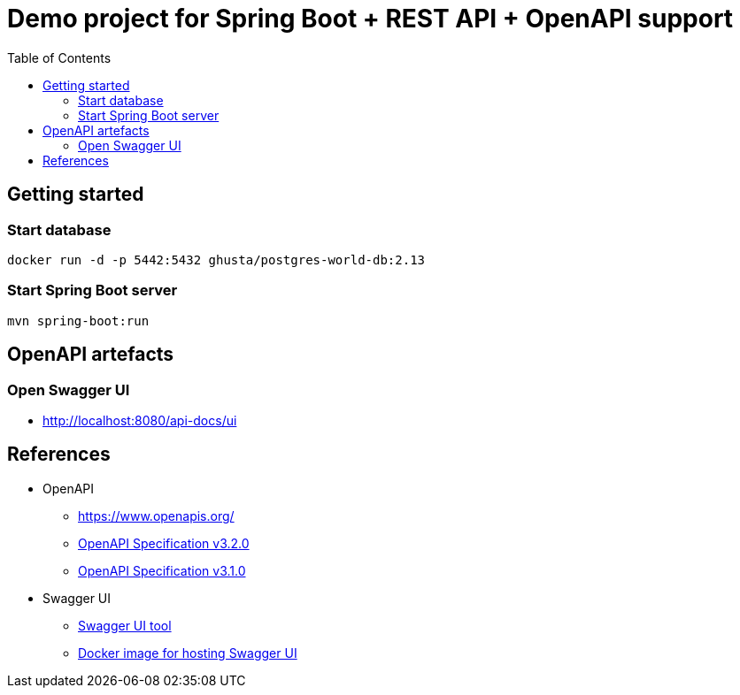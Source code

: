 = Demo project for Spring Boot + REST API + OpenAPI support
:toc:
:imagesdir: assets/images

== Getting started

=== Start database

```shell
docker run -d -p 5442:5432 ghusta/postgres-world-db:2.13
```

=== Start Spring Boot server

```shell
mvn spring-boot:run
```

== OpenAPI artefacts

=== Open Swagger UI

* http://localhost:8080/api-docs/ui

== References

* OpenAPI
** https://www.openapis.org/
** https://spec.openapis.org/oas/v3.2.0.html[OpenAPI Specification v3.2.0]
** https://spec.openapis.org/oas/v3.1.0.html[OpenAPI Specification v3.1.0]
* Swagger UI
** https://swagger.io/tools/swagger-ui/[Swagger UI tool]
** https://hub.docker.com/r/swaggerapi/swagger-ui[Docker image for hosting Swagger UI]
